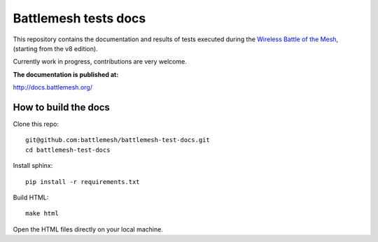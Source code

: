 Battlemesh tests docs
=====================

This repository contains the documentation and results of tests executed during the
`Wireless Battle of the Mesh <http://battlemesh.org>`__,
(starting from the v8 edition).

Currently work in progress, contributions are very welcome.

**The documentation is published at:**

http://docs.battlemesh.org/

How to build the docs
---------------------

Clone this repo::

    git@github.com:battlemesh/battlemesh-test-docs.git
    cd battlemesh-test-docs

Install sphinx::

    pip install -r requirements.txt

Build HTML::

    make html

Open the HTML files directly on your local machine.
